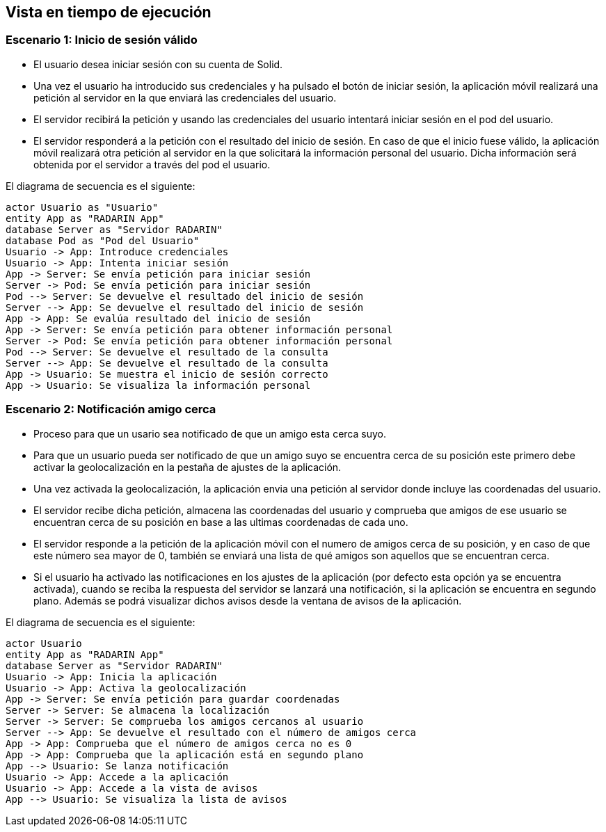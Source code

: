[[section-runtime-view]]
== Vista en tiempo de ejecución

=== Escenario 1: Inicio de sesión válido

* El usuario desea iniciar sesión con su cuenta de Solid.
* Una vez el usuario ha introducido sus credenciales y ha pulsado el botón de iniciar sesión, la aplicación móvil 
realizará una petición al servidor en la que enviará las credenciales del usuario. 
* El servidor recibirá la petición y usando las credenciales del usuario intentará iniciar sesión en el pod del usuario.
* El servidor responderá a la petición con el resultado del inicio de sesión. En caso de que el inicio fuese válido, la aplicación móvil 
realizará otra petición al servidor en la que solicitará la información personal del usuario. Dicha información será obtenida por el servidor 
a través del pod el usuario.

El diagrama de secuencia es el siguiente:

[plantuml,"Sequence diagram",png]
----
actor Usuario as "Usuario"
entity App as "RADARIN App"
database Server as "Servidor RADARIN"
database Pod as "Pod del Usuario"
Usuario -> App: Introduce credenciales
Usuario -> App: Intenta iniciar sesión
App -> Server: Se envía petición para iniciar sesión
Server -> Pod: Se envía petición para iniciar sesión
Pod --> Server: Se devuelve el resultado del inicio de sesión
Server --> App: Se devuelve el resultado del inicio de sesión
App -> App: Se evalúa resultado del inicio de sesión
App -> Server: Se envía petición para obtener información personal
Server -> Pod: Se envía petición para obtener información personal
Pod --> Server: Se devuelve el resultado de la consulta
Server --> App: Se devuelve el resultado de la consulta
App -> Usuario: Se muestra el inicio de sesión correcto
App -> Usuario: Se visualiza la información personal
----

=== Escenario 2: Notificación amigo cerca


* Proceso para que un usario sea notificado de que un amigo esta cerca suyo.
* Para que un usuario pueda ser notificado de que un amigo suyo se encuentra cerca de su posición este primero debe activar la
geolocalización en la pestaña de ajustes de la aplicación.
* Una vez activada la geolocalización, la aplicación envia una petición al servidor donde incluye las coordenadas del usuario.
* El servidor recibe dicha petición, almacena las coordenadas del usuario y comprueba que amigos de ese usuario se encuentran 
cerca de su posición en base a las ultimas coordenadas de cada uno.
* El servidor responde a la petición de la aplicación móvil con el numero de amigos cerca de su posición, y en caso de que este 
número sea mayor de 0, también se enviará una lista de qué amigos son aquellos que se encuentran cerca.
* Si el usuario ha activado las notificaciones en los ajustes de la aplicación (por defecto esta opción ya se encuentra activada), 
cuando se reciba la respuesta del servidor se lanzará una notificación, si la aplicación se encuentra en segundo plano. Además se 
podrá visualizar dichos avisos desde la ventana de avisos de la aplicación.

El diagrama de secuencia es el siguiente:
 
[plantuml,"Sequence diagram 2",png]
----
actor Usuario
entity App as "RADARIN App"
database Server as "Servidor RADARIN"
Usuario -> App: Inicia la aplicación
Usuario -> App: Activa la geolocalización
App -> Server: Se envía petición para guardar coordenadas
Server -> Server: Se almacena la localización
Server -> Server: Se comprueba los amigos cercanos al usuario
Server --> App: Se devuelve el resultado con el número de amigos cerca
App -> App: Comprueba que el número de amigos cerca no es 0
App -> App: Comprueba que la aplicación está en segundo plano
App --> Usuario: Se lanza notificación
Usuario -> App: Accede a la aplicación
Usuario -> App: Accede a la vista de avisos
App --> Usuario: Se visualiza la lista de avisos

----